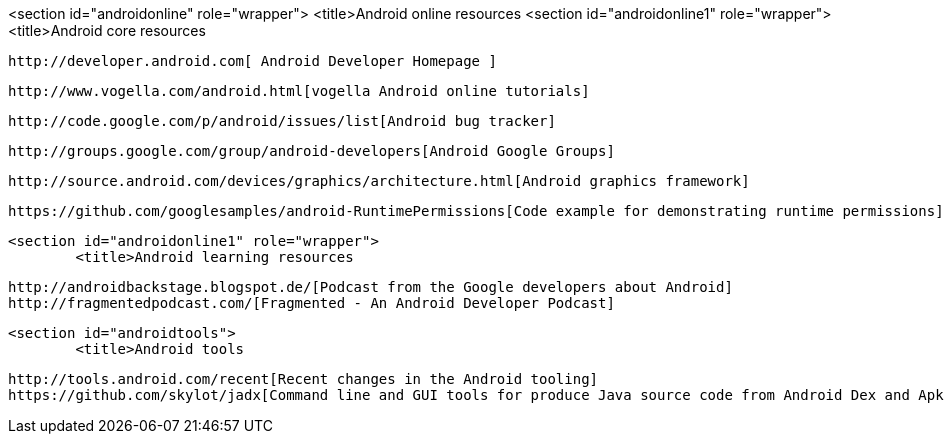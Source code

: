 <section id="androidonline" role="wrapper">
	<title>Android online resources
	<section id="androidonline1" role="wrapper">
		<title>Android core resources
		
			http://developer.android.com[ Android Developer Homepage ]
		
		
			http://www.vogella.com/android.html[vogella Android online tutorials]
		
		
			http://code.google.com/p/android/issues/list[Android bug tracker]
		
		
			http://groups.google.com/group/android-developers[Android Google Groups]
		
		
			http://source.android.com/devices/graphics/architecture.html[Android graphics framework]
		
		
			https://github.com/googlesamples/android-RuntimePermissions[Code example for demonstrating runtime permissions]
		
	
	<section id="androidonline1" role="wrapper">
		<title>Android learning resources

		http://androidbackstage.blogspot.de/[Podcast from the Google developers about Android]
		http://fragmentedpodcast.com/[Fragmented - An Android Developer Podcast]

	

	<section id="androidtools">
		<title>Android tools

		http://tools.android.com/recent[Recent changes in the Android tooling]
		https://github.com/skylot/jadx[Command line and GUI tools for produce Java source code from Android Dex and Apk files]



	



